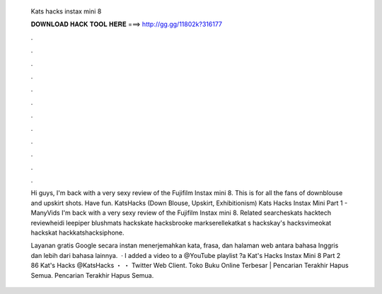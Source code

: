   Kats hacks instax mini 8
  
  
  
  𝐃𝐎𝐖𝐍𝐋𝐎𝐀𝐃 𝐇𝐀𝐂𝐊 𝐓𝐎𝐎𝐋 𝐇𝐄𝐑𝐄 ===> http://gg.gg/11802k?316177
  
  
  
  .
  
  
  
  .
  
  
  
  .
  
  
  
  .
  
  
  
  .
  
  
  
  .
  
  
  
  .
  
  
  
  .
  
  
  
  .
  
  
  
  .
  
  
  
  .
  
  
  
  .
  
  Hi guys, I'm back with a very sexy review of the Fujifilm Instax mini 8. This is for all the fans of downblouse and upskirt shots. Have fun. KatsHacks (Down Blouse, Upskirt, Exhibitionism) Kats Hacks Instax Mini Part 1 - ManyVids I'm back with a very sexy review of the Fujifilm Instax mini 8. Related searcheskats hacktech reviewheidi leepiper blushmats hackskate hacksbrooke markserellekatkat s hackskay's hacksvimeokat hackskat hackkatshacksiphone.
  
  Layanan gratis Google secara instan menerjemahkan kata, frasa, dan halaman web antara bahasa Inggris dan lebih dari bahasa lainnya.  · I added a video to a @YouTube playlist ?a Kat's Hacks Instax Mini 8 Part 2 86 Kat's Hacks @KatsHacks ・ ・ Twitter Web Client. Toko Buku Online Terbesar |  Pencarian Terakhir Hapus Semua. Pencarian Terakhir Hapus Semua.
